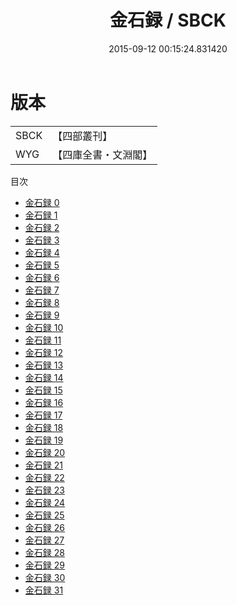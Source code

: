 #+TITLE: 金石録 / SBCK

#+DATE: 2015-09-12 00:15:24.831420
* 版本
 |      SBCK|【四部叢刊】  |
 |       WYG|【四庫全書・文淵閣】|
目次
 - [[file:KR2n0013_000.txt][金石録 0]]
 - [[file:KR2n0013_001.txt][金石録 1]]
 - [[file:KR2n0013_002.txt][金石録 2]]
 - [[file:KR2n0013_003.txt][金石録 3]]
 - [[file:KR2n0013_004.txt][金石録 4]]
 - [[file:KR2n0013_005.txt][金石録 5]]
 - [[file:KR2n0013_006.txt][金石録 6]]
 - [[file:KR2n0013_007.txt][金石録 7]]
 - [[file:KR2n0013_008.txt][金石録 8]]
 - [[file:KR2n0013_009.txt][金石録 9]]
 - [[file:KR2n0013_010.txt][金石録 10]]
 - [[file:KR2n0013_011.txt][金石録 11]]
 - [[file:KR2n0013_012.txt][金石録 12]]
 - [[file:KR2n0013_013.txt][金石録 13]]
 - [[file:KR2n0013_014.txt][金石録 14]]
 - [[file:KR2n0013_015.txt][金石録 15]]
 - [[file:KR2n0013_016.txt][金石録 16]]
 - [[file:KR2n0013_017.txt][金石録 17]]
 - [[file:KR2n0013_018.txt][金石録 18]]
 - [[file:KR2n0013_019.txt][金石録 19]]
 - [[file:KR2n0013_020.txt][金石録 20]]
 - [[file:KR2n0013_021.txt][金石録 21]]
 - [[file:KR2n0013_022.txt][金石録 22]]
 - [[file:KR2n0013_023.txt][金石録 23]]
 - [[file:KR2n0013_024.txt][金石録 24]]
 - [[file:KR2n0013_025.txt][金石録 25]]
 - [[file:KR2n0013_026.txt][金石録 26]]
 - [[file:KR2n0013_027.txt][金石録 27]]
 - [[file:KR2n0013_028.txt][金石録 28]]
 - [[file:KR2n0013_029.txt][金石録 29]]
 - [[file:KR2n0013_030.txt][金石録 30]]
 - [[file:KR2n0013_031.txt][金石録 31]]
